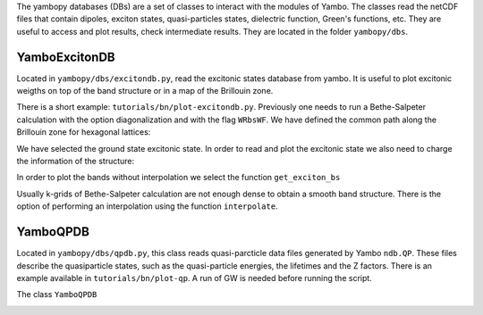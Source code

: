 The yambopy databases (DBs) are a set of classes to interact with the modules of 
Yambo. The classes read the netCDF files that contain dipoles, exciton states, quasi-particles states, 
dielectric function, Green's functions, etc. They are useful to access and plot
results, check intermediate results. They are located in the folder ``yambopy/dbs``.

YamboExcitonDB
~~~~~~~~~~~~~~

Located in ``yambopy/dbs/excitondb.py``, 
read the excitonic states database from yambo. It is useful to plot excitonic weigths on
top of the band structure or in a map of the Brillouin zone.

There is a short example: ``tutorials/bn/plot-excitondb.py``. Previously one needs to
run a Bethe-Salpeter calculation with the option diagonalization and with the flag
``WRbsWF``.
We have defined the common path along the Brillouin zone for hexagonal lattices:

.. code-block:: bash
   path = Path([ [[  0.0,  0.0,  0.0],'$\Gamma$'],
                 [[  0.5,  0.0,  0.0],'M'],
                 [[1./3.,1./3.,  0.0],'K'],
                 [[  0.0,  0.0,  0.0],'$\Gamma$']], [int(npoints*2),int(npoints),int(sqrt(5)*npoints)] )

We have selected the ground state excitonic state. In order to read and plot the excitonic state we also need to charge
the information of the structure:

.. code-block:: bash
   save = YamboSaveDB.from_db_file(folder='bse_flow/t0/SAVE')
   lat  = YamboLatticeDB.from_db_file(filename='bse_flow/t0/SAVE/ns.db1')
   yexc = YamboExcitonDB.from_db_file(lat,filename='ndb.BS_diago_Q01',folder='bse_flow/t0/run')

In order to plot the bands without interpolation we select the function ``get_exciton_bs``

.. code-block:: bash
   exc_bands = yexc.get_exciton_bs(save,path,states,size=1.0)

Usually k-grids of Bethe-Salpeter calculation are not enough dense to obtain a smooth band structure. There is the option
of performing an interpolation using the function ``interpolate``.

.. code-block:: bash
   exc_bands_inter = yexc.interpolate(save,path,states,lpratio=5,f=None,size=0.5,verbose=True)


YamboQPDB
~~~~~~~~~

Located in ``yambopy/dbs/qpdb.py``, this class reads quasi-parcticle data files
generated by Yambo ``ndb.QP``. These files describe the quasiparticle states,
such as the quasi-particle energies, the lifetimes and the Z factors. There is an
example available in ``tutorials/bn/plot-qp``. A run of GW is needed before running
the script.

The class ``YamboQPDB``

.. image:: figures/gw-scissor.png
   :width = 30%

.. image:: figures/gw-bands-not-interpolated.png
   :width = 30%

.. image:: figures/gw-bands-interpolated.png
   :width = 30%


